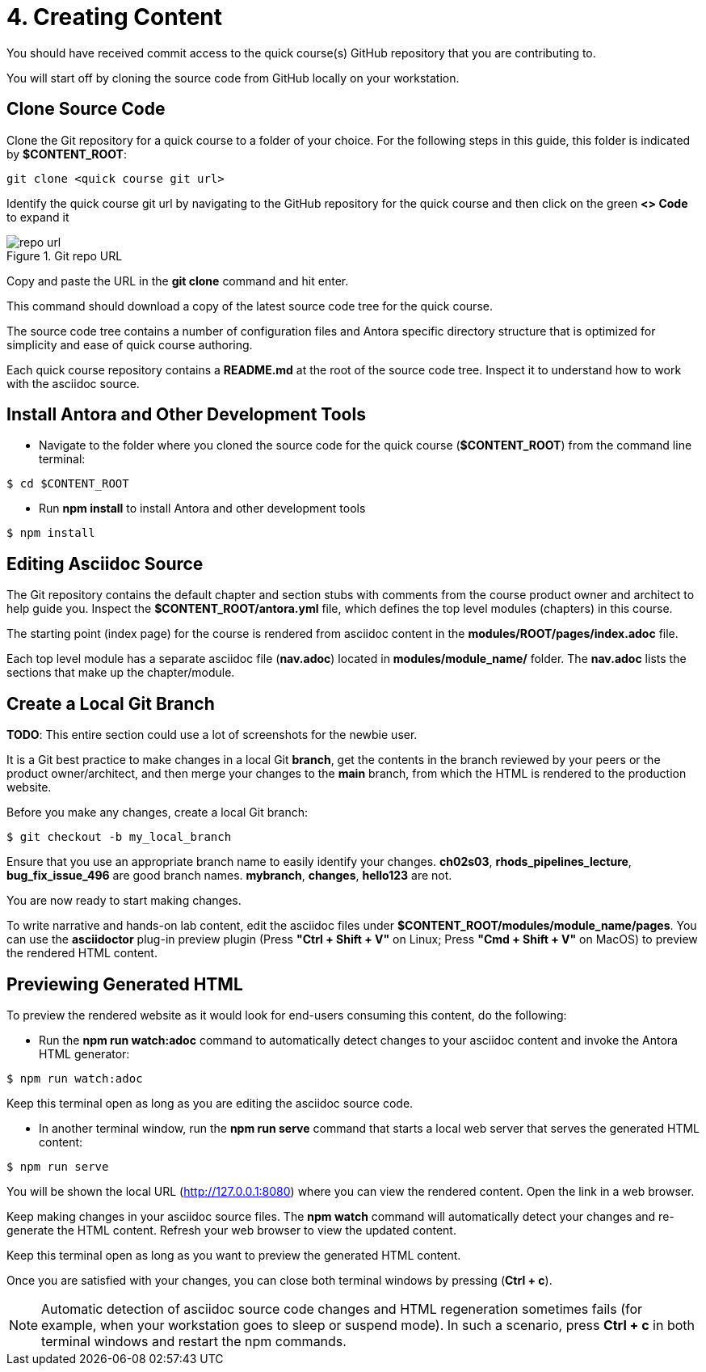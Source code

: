 = 4. Creating Content

You should have received commit access to the quick course(s) GitHub repository that you are contributing to.

You will start off by cloning the source code from GitHub locally on your workstation.

== Clone Source Code

Clone the Git repository for a quick course to a folder of your choice. For the following steps in this guide, this folder is indicated by *$CONTENT_ROOT*:

```sh
git clone <quick course git url>
```

Identify the quick course git url by navigating to the GitHub repository for the quick course and then click on the green *<> Code* to expand it

image::repo-url.png[title="Git repo URL"]

Copy and paste the URL in the *git clone* command and hit enter.

This command should download a copy of the latest source code tree for the quick course.

The source code tree contains a number of configuration files and Antora specific directory structure that is optimized for simplicity and ease of quick course authoring.

Each quick course repository contains a *README.md* at the root of the source code tree. Inspect it to understand how to work with the asciidoc source.

== Install Antora and Other Development Tools

* Navigate to the folder where you cloned the source code for the quick course (*$CONTENT_ROOT*) from the command line terminal:

```sh
$ cd $CONTENT_ROOT
```

* Run **npm install** to install Antora and other development tools

```sh
$ npm install
```

== Editing Asciidoc Source

The Git repository contains the default chapter and section stubs with comments from the course product owner and architect to help guide you. Inspect the *$CONTENT_ROOT/antora.yml* file, which defines the top level modules (chapters) in this course. 

The starting point (index page) for the course is rendered from asciidoc content in the *modules/ROOT/pages/index.adoc* file.

Each top level module has a separate asciidoc file (*nav.adoc*) located in *modules/module_name/* folder. The *nav.adoc* lists the sections that make up the chapter/module.

== Create a Local Git Branch

*TODO*: This entire section could use a lot of screenshots for the newbie user.

It is a Git best practice to make changes in a local Git *branch*, get the contents in the branch reviewed by your peers or the product owner/architect, and then merge your changes to the *main* branch, from which the HTML is rendered to the production website.

Before you make any changes, create a local Git branch:

```sh
$ git checkout -b my_local_branch
```

Ensure that you use an appropriate branch name to easily identify your changes. *ch02s03*, *rhods_pipelines_lecture*, *bug_fix_issue_496* are good branch names. *mybranch*, *changes*, *hello123* are not.

You are now ready to start making changes.

To write narrative and hands-on lab content, edit the asciidoc files under *$CONTENT_ROOT/modules/module_name/pages*. You can use the *asciidoctor* plug-in preview plugin (Press **"Ctrl + Shift + V"** on Linux; Press **"Cmd + Shift + V"** on MacOS) to preview the rendered HTML content.

== Previewing Generated HTML

To preview the rendered website as it would look for end-users consuming this content, do the following:

* Run the **npm run watch:adoc** command to automatically detect changes to your asciidoc content and invoke the Antora HTML generator:

```bash
$ npm run watch:adoc
```

Keep this terminal open as long as you are editing the asciidoc source code.

* In another terminal window, run the **npm run serve** command that starts a local web server that serves the generated HTML content:

```bash
$ npm run serve
```
You will be shown the local URL (http://127.0.0.1:8080) where you can view the rendered content. Open the link in a web browser.

Keep making changes in your asciidoc source files. The **npm watch** command will automatically detect your changes and re-generate the HTML content. Refresh your web browser to view the updated content.

Keep this terminal open as long as you want to preview the generated HTML content.

Once you are satisfied with your changes, you can close both terminal windows by pressing (**Ctrl + c**).

NOTE: Automatic detection of asciidoc source code changes and HTML regeneration sometimes fails (for example, when your workstation goes to sleep or suspend mode). In such a scenario, press **Ctrl + c** in both terminal windows and restart the npm commands.
